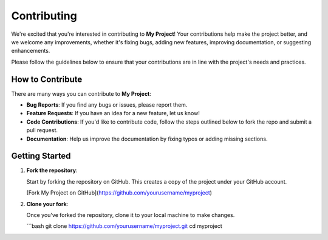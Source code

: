 Contributing
============

We're excited that you're interested in contributing to **My Project**! Your contributions help make the project better, and we welcome any improvements, whether it's fixing bugs, adding new features, improving documentation, or suggesting enhancements.

Please follow the guidelines below to ensure that your contributions are in line with the project's needs and practices.

How to Contribute
-----------------

There are many ways you can contribute to **My Project**:

- **Bug Reports**: If you find any bugs or issues, please report them.
- **Feature Requests**: If you have an idea for a new feature, let us know!
- **Code Contributions**: If you'd like to contribute code, follow the steps outlined below to fork the repo and submit a pull request.
- **Documentation**: Help us improve the documentation by fixing typos or adding missing sections.

Getting Started
---------------

1. **Fork the repository**: 

   Start by forking the repository on GitHub. This creates a copy of the project under your GitHub account.

   [Fork My Project on GitHub](https://github.com/yourusername/myproject)

2. **Clone your fork**:

   Once you've forked the repository, clone it to your local machine to make changes.

   ```bash
   git clone https://github.com/yourusername/myproject.git
   cd myproject
